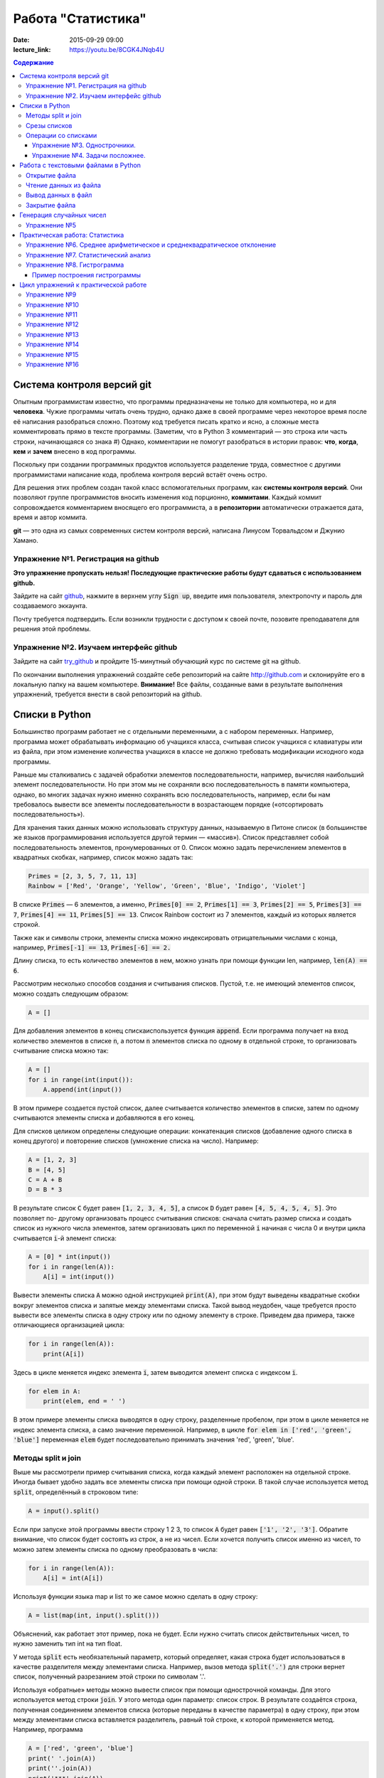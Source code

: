 Работа "Статистика"
###################

:date: 2015-09-29 09:00

:lecture_link: https://youtu.be/8CGK4JNqb4U

.. default-role:: code
.. contents:: Содержание

Система контроля версий git
===========================

Опытным программистам известно, что программы предназначены не только для компьютера, но и для **человека**.
Чужие программы читать очень трудно, однако даже в своей программе через
некоторое время после её написания разобраться сложно. Поэтому
код требуется писать кратко и ясно, а сложные места комментировать прямо в тексте программы.
(Заметим, что в Python 3 комментарий — это строка или часть строки, начинающаяся со знака #)
Однако, комментарии не помогут разобраться в истории правок: **что**, **когда**, **кем** и **зачем** внесено в код
программы.

Поскольку при создании программных продуктов используется разделение
труда, совместное с другими программистами написание кода, проблема контроля версий встаёт очень остро.

Для решения этих проблем создан такой класс вспомогательных программ, как **системы контроля версий**.
Они позволяют группе программистов вносить изменения код порционно, **коммитами**.
Каждый коммит сопровождается комментарием вносящего его программиста, а в **репозитории** автоматически отражается
дата, время и автор коммита.

**git** — это одна из самых современных систем контроля версий, написана Линусом Торвальдсом и Джунио Хамано.

Упражнение №1. Регистрация на github
------------------------------------

**Это упражнение пропускать нельзя! Последующие практические работы будут сдаваться с использованием github.**

Зайдите на сайт github_, нажмите в верхнем углу `Sign up`, введите имя пользователя, электропочту
и пароль для создаваемого эккаунта.

.. _github: http://github.com

Почту требуется подтвердить. Если возникли трудности с доступом к своей почте, позовите преподавателя для решения этой проблемы.

Упражнение №2. Изучаем интерфейс github
---------------------------------------

Зайдите на сайт try_github_ и пройдите 15-минутный обучающий курс по системе git на github.

.. _try_github: https://try.github.io


По окончании выполнения упражнений создайте себе репозиторий на сайте http://github.com и склонируйте его в локальную папку на вашем компьютере.
**Внимание!** Все файлы, созданные вами в результате выполнения упражнений, требуется внести в свой репозиторий на github.

Списки в Python
===============

Большинство программ работает не с отдельными переменными, а с набором переменных. Например, программа может
обрабатывать информацию об учащихся класса, считывая список учащихся с клавиатуры или из файла, при этом изменение
количества учащихся в классе не должно требовать модификации исходного кода программы.

Раньше мы сталкивались с задачей обработки элементов последовательности, например, вычисляя наибольший элемент
последовательности. Но при этом мы не сохраняли всю последовательность в памяти компьютера, однако, во многих задачах
нужно именно сохранять всю последовательность, например, если бы нам требовалось вывести все элементы последовательности
в возрастающем порядке («отсортировать последовательность»).

Для хранения таких данных можно использовать структуру данных, называемую в Питоне список (в большинстве же языков
программирования используется другой термин — «массив»). Список представляет собой последовательность элементов,
пронумерованных от 0. Список можно задать перечислением элементов в квадратных скобках,
например, список можно задать так:

.. code-block:: python

	Primes = [2, 3, 5, 7, 11, 13]
	Rainbow = ['Red', 'Orange', 'Yellow', 'Green', 'Blue', 'Indigo', 'Violet']

В списке `Primes` — 6 элементов, а именно, `Primes[0] == 2`, `Primes[1] == 3`, `Primes[2] == 5`, `Primes[3] == 7`,
`Primes[4] == 11`, `Primes[5] == 13`. Список Rainbow состоит из 7 элементов, каждый из которых является строкой.

Также как и символы строки, элементы списка можно индексировать отрицательными числами с конца, например,
`Primes[-1] == 13`, `Primes[-6] == 2.`

Длину списка, то есть количество элементов в нем, можно узнать при помощи функции len, например, `len(A) == 6`.

Рассмотрим несколько способов создания и считывания списков. Пустой, т.е. не имеющий элементов список, можно создать
следующим образом:

.. code-block:: python

	A = []

Для добавления элементов в конец спискаиспользуется функция `append`. Если программа получает на вход количество
элементов в списке `n`, а потом `n` элементов списка по одному в отдельной строке, то организовать считывание списка
можно так:

.. code-block:: python

	A = []
	for i in range(int(input()):
	    A.append(int(input())

В этом примере создается пустой список, далее считывается количество элементов в списке, затем по одному считываются
элементы списка и добавляются в его конец.

Для списков целиком определены следующие операции: конкатенация списков (добавление одного списка в конец другого) и
повторение списков (умножение списка на число). Например:

.. code-block:: python

	A = [1, 2, 3]
	B = [4, 5]
	C = A + B
	D = B * 3

В результате список `C` будет равен `[1, 2, 3, 4, 5]`, а список `D` будет равен `[4, 5, 4, 5, 4, 5]`. Это позволяет по-
другому организовать процесс считывания списков: сначала считать размер списка и создать список из нужного числа
элементов, затем организовать цикл по переменной `i` начиная с числа 0 и внутри цикла считывается `i`-й элемент списка:

.. code-block:: python

	A = [0] * int(input())
	for i in range(len(A)):
	    A[i] = int(input())

Вывести элементы списка `A` можно одной инструкцией `print(A)`, при этом будут выведены квадратные скобки вокруг
элементов списка и запятые между элементами списка. Такой вывод неудобен, чаще требуется просто вывести все элементы
списка в одну строку или по одному элементу в строке. Приведем два примера, также отличающиеся организацией цикла:

.. code-block:: python

	for i in range(len(A)):
	    print(A[i])

Здесь в цикле меняется индекс элемента `i`, затем выводится элемент списка с индексом `i`.

.. code-block:: python

	for elem in A:
	    print(elem, end = ' ')

В этом примере элементы списка выводятся в одну строку, разделенные пробелом, при этом в цикле меняется не индекс
элемента списка, а само значение переменной. Например, в цикле `for elem in ['red', 'green', 'blue']` переменная `elem`
будет последовательно принимать значения 'red', 'green', 'blue'.

Методы split и join
-------------------

Выше мы рассмотрели пример считывания списка, когда каждый элемент расположен на отдельной строке. Иногда бывает удобно
задать все элементы списка при помощи одной строки. В такой случае используется метод `split`, определённый в строковом
типе:

.. code-block:: python

	A = input().split()

Если при запуске этой программы ввести строку 1 2 3, то список `A` будет равен `['1', '2', '3']`. Обратите внимание, что
список будет состоять из строк, а не из чисел. Если хочется получить список именно из чисел, то можно затем элементы
списка по одному преобразовать в числа:

.. code-block:: python

	for i in range(len(A)):
	    A[i] = int(A[i])

Используя функции языка map и list то же самое можно сделать в одну строку:

.. code-block:: python

	A = list(map(int, input().split()))

Объяснений, как работает этот пример, пока не будет. Если нужно считать список действительных чисел, то нужно заменить
тип int на тип float.

У метода `split` есть необязательный параметр, который определяет, какая строка будет использоваться в качестве
разделителя между элементами списка. Например, вызов метода `split('.')` для строки вернет список, полученный
разрезанием этой строки по символам '.'.

Используя «обратные» методы можно вывести список при помощи однострочной команды. Для этого используется метод строки
`join`. У этого метода один параметр: список строк. В результате создаётся строка, полученная соединением элементов
списка (которые переданы в качестве параметра) в одну строку, при этом между элементами списка вставляется разделитель,
равный той строке, к которой применяется метод. Например, программа

.. code-block:: python

	A = ['red', 'green', 'blue']
	print(' '.join(A))
	print(''.join(A))
	print('***'.join(A))

выведет строки `red green blue`, `redgreenblue` и `red***green***blue`.

Если же список состоит из чисел, то придется использовать еще и функцию map. То есть вывести элементы списка чисел,
разделяя их пробелами, можно так:

.. code-block:: python

	print(' '.join(map(str, A)))


Срезы списков
-------------

Со списками, так же как и со строками, можно делать срезы. А именно:

+-------------+--------------------------------------------------------------------------------------------------------------------------+
| `A[i:j]`    | срез из `j-i` элементов `A[i], A[i+1], ..., A[j-1]`.                                                                     |
+-------------+--------------------------------------------------------------------------------------------------------------------------+
| `A[i:j:-1]` | срез из `i-j` элементов `A[i], A[i-1], ..., A[j+1]` (то есть меняется порядок элементов).                                |
+-------------+--------------------------------------------------------------------------------------------------------------------------+
| `A[i:j:k]`  | срез с шагом `k`: `A[i], A[i+k], A[i+2*k],...` . Если значение `k` меньше 0, то элементы идут в противоположном порядке. |
+-------------+--------------------------------------------------------------------------------------------------------------------------+

Каждое из чисел `i` или `j` может отсутствовать, что означает «начало строки»/ или «конец строки»/

Списки, в отличии от строк, являются изменяемыми объектами: можно отдельному элементу списка присвоить новое значение. Но можно менять и целиком срезы. Например:

.. code-block:: python

	A = [1, 2, 3, 4, 5]
	A[2:4] = [7, 8, 9]

Получится список, у которого вместо двух элементов среза `A[2:4]` вставлен новый список уже из трех элементов. Теперь список стал равен `[1, 2, 3, 7, 8, 9, 5]`.

.. code-block:: python

	A = [1, 2, 4, 5, 6,  7]
	A[::-2] = [10, 20, 30, 40]

Получится список `[40, 2, 30, 4, 20, 6, 10]`. Здесь `A[::-2]` — это список из элементов `A[-1], A[-3], A[-5], A[-7]`, которым присваиваются значения 10, 20, 30, 40 соответственно.

Если **не непрерывному** срезу (то есть срезу с шагом `k`, отличному от 1), присвоить новое значение, то количество элементов в старом и новом срезе обязательно должно совпадать, в противном случае произойдет ошибка `ValueError`.

Обратите внимание, `A[i]` — это **элемент** списка, а не срез!


Операции со списками
--------------------

Со списками можно легко делать много разных операций.

+------------------+----------------------------------------------------------------------------------------------------------------------------------------------------+
| операция         | действие                                                                                                                                           |
+==================+====================================================================================================================================================+
| `x in A`         | Проверить, содержится ли элемент в списке. Возвращает `True` или `False`.                                                                          |
+------------------+----------------------------------------------------------------------------------------------------------------------------------------------------+
| `x not in A`     | То же самое, что `not(x in A)`.                                                                                                                    |
+------------------+----------------------------------------------------------------------------------------------------------------------------------------------------+
| `min(A)`         | Наименьший элемент списка. Элементы списка могут быть числами или строками, для строк сравнение элементов проводится в лексикографическом порядке. |
+------------------+----------------------------------------------------------------------------------------------------------------------------------------------------+
| `max(A)`         | Наибольший элемент списка.                                                                                                                         |
+------------------+----------------------------------------------------------------------------------------------------------------------------------------------------+
| `sum(A)`         | Сумма элементов списка, элементы обязательно должны быть числами.                                                                                  |
+------------------+----------------------------------------------------------------------------------------------------------------------------------------------------+
| `A.index(x)`     | Индекс первого вхождения элемента `x` в список, при его отсутствии генерирует исключение `ValueError`.                                             |
+------------------+----------------------------------------------------------------------------------------------------------------------------------------------------+
| `A.count(x)`     | Количество вхождений элемента `x` в список.                                                                                                        |
+------------------+----------------------------------------------------------------------------------------------------------------------------------------------------+
| `A.append(x)`    | Добавить в конец списка `A` элемент `x`.                                                                                                           |
+------------------+----------------------------------------------------------------------------------------------------------------------------------------------------+
| `A.insert(i, x)` | Вставить в список `A` элемент `x` на позицию с индексом `i`. Элементы списка `A`, которые до вставки имели индексы `i` и больше сдвигаются вправо. |
+------------------+----------------------------------------------------------------------------------------------------------------------------------------------------+
| `A.extend(B)`    | Добавить в конец списка `A` содержимое списка `B`.                                                                                                 |
+------------------+----------------------------------------------------------------------------------------------------------------------------------------------------+
| `A.pop()`        | Удалить из списка последний элемент, возвращается значение удаленного элемента.                                                                    |
+------------------+----------------------------------------------------------------------------------------------------------------------------------------------------+
| `A.pop(i)`       | Удалить из списка элемент с индексом `i`, возвращается значение удаленного элемента. Все элементы, стоящие правее удаленного, сдвигаются влево.    |
+------------------+----------------------------------------------------------------------------------------------------------------------------------------------------+

Упражнение №3. Однострочники.
+++++++++++++++++++++++++++++

Каждая из задач должна быть решена в одну строку.
Список чисел A уже введён.

#. Выведите элементы списка с чётными индексами.

	+-----------+-------+
	| Ввод      | Вывод |
	+===========+=======+
	| 1 2 3 4 5 | 1 3 5 |
	+-----------+-------+

#. Найдите наибольший элемент в списке. Выведите значение элемента и его индекс.

	+-----------+-------+
	| Ввод      | Вывод |
	+===========+=======+
	| 1 2 3 2 1 | 3 2   |
	+-----------+-------+

#. Выведите список в обратном порядке.

	+-----------+-----------+
	| Ввод      | Вывод     |
	+===========+===========+
	| 1 2 3 4 5 | 5 4 3 2 1 |
	+-----------+-----------+

Упражнение №4. Задачи посложнее.
++++++++++++++++++++++++++++++++

#. Переставьте соседние элементы в списке. Задача решается в три строки.

	+-----------+-----------+
	| Ввод      | Вывод     |
	+===========+===========+
	| 1 2 3 4 5 | 2 1 4 3 5 |
	+-----------+-----------+

#. Выполните циклический сдвиг элементов списка вправо. Решите задачу в две строки.

	+-----------+-----------+
	| Ввод      | Вывод     |
	+===========+===========+
	| 1 2 3 4 5 | 5 1 2 3 4 |
	+-----------+-----------+

#. Выведите элементы, которые встречаются в списке только один раз. Элементы нужно выводить в том порядке, в котором они встречаются в списке.

	+-------------+-------+
	| Ввод        | Вывод |
	+=============+=======+
	| 1 2 2 3 3 3 | 1     |
	+-------------+-------+

	В этой задаче **нельзя** модицифицировать список, использовать вспомогательные списки, строки, срезы.

#. Определите, какое число в этом списке встречается чаще всего. Если таких чисел несколько, выведите любое из них.

	+-------------+-------+
	| Ввод        | Вывод |
	+=============+=======+
	| 1 2 3 2 3 3 | 3     |
	+-------------+-------+

	В этой задаче также **нельзя** модицифицировать список, использовать вспомогательные списки, строки, срезы.

Работа с текстовыми файлами в Python
====================================

До этого для ввода информации мы использовали исключительно клавиатуру. При этом в большинстве случаев данные,
считываемые программой, **уже** хранятся на носителе информации в виде **файлов**.

Для каждого файла, с которым необходимо производить операции ввода-вывода, нужно создать специальный объект – поток.
Именно с потоками работают программы — использование такого дополнительного слоя **абстракции** позволяет прозрачно
работать не только с текстовыми файлами, но и, например, с архивами.

Открытие файла
--------------

Открытие файла осуществляется функцией `open`, которой нужно передать два параметра. Первый параметр — строка, задающая
имя открываемого файла. Второй параметр — строка, укахывающая режим октрытия файла.

Существует три режима открытия файлов:

+--------------+-----------------------------------------------------------------+
| Режим        | Описание                                                        |
+==============+=================================================================+
| "r" (read)   | Файл открывается для чтения данных.                             |
+--------------+-----------------------------------------------------------------+
| "w" (write)  | Файл открываетсяна запись, при этом содержимое файла очищается. |
+--------------+-----------------------------------------------------------------+
| "a" (append) | Файл открывается для добавления данных в конец файла.           |
+--------------+-----------------------------------------------------------------+

Если второй параметр не задан, то считается, что файл открывается в режиме чтения.

Функция open возвращает ссылку на **файловый объект**, которую нужно записать в переменную,
чтобы потом через данный объект работать с этим файлом. Например:

.. code-block:: python

	input = open('input.txt', 'r')
	output = open('output.txt', 'w')

Здесь открыто два файла (один на чтение, другой на запись) и создано два связанных с ними объекта.

Чтение данных из файла
----------------------

Для файла, открытого на чтение данных, можно несколько методов, позвозволяющих считывать данные. Мы рассмотри
три из них: `readline`, `readlines`, `read`.

Метод `readline()` считывает одну строку из файла (до символа конца строки '\n', возвращается считанная строка вместе с
символом '\n'). Если считывание не было успешно (достигнут конец файла), то возвращается пустая строка. Для удаления
символа '\n' из конца файла удобно использовать метод строки `rstrip()`. Например:

.. code-block:: python

	s = s.rstrip().

Метод `readlines()` считывает все строки из файла и возвращает список из всех считанных строк (одна строка — один
элемент списка). При этом символы '\n' остаются в концах строк.

Метод `read()` считывает все содержимое из файла и возвращает строку, которая может содержать символы '\n'. Если методу
read передать целочисленный параметр, то будет считано не более заданного количества байт. Например, считывать файл
побайтово можно при помощи метода `read(1)`.

Вывод данных в файл
-------------------

Данные выводятся в файл при помощи метода `write`, которому в качестве параметра передается одна строка. Этот метод не
выводит символ конца строки '\n' (как это делает функция `print` при стандартном выводе), поэтому для перехода на новую
строку в файле необходимо явно вывести символ '\n'.

Выводить данные в файл можно и при помощи `print`, если передать функции еще один именованный параметр `file`. Например:

.. code-block:: python

	output = open('output.txt', 'w')
	print(a, b, c, file=output)

Закрытие файла
--------------

После окончания работы с файлом необходимо закрыть его при помощи метода `close()`.

Следующая программа считывает все содержимое файла `input.txt`, записывает его в переменную `s`, а затем выводит ее в
файл `output.txt`.

.. code-block:: python

	input = open('input.txt', 'r')
	output = open('output.txt', 'w')
	s = input.read()
	output.write(s)
	input.close()
	output.close()

А вот аналогичная программа, но читающая данные побайтово:

.. code-block:: python

	input = open('input.txt', 'r')
	output = open('output.txt', 'w')
	c = input.read(1)
	while len(c) > 0:
	    output.write(c)
	    c = input.read(1)
	input.close()
	output.close()


Генерация случайных чисел
=========================

Python порождает случайные числа на основе формулы, так что они не на самом деле случайные, а, как говорят, псевдослучайные. 

Модуль **random** позволяет генерировать случайные числа. Прежде чем использовать модуль, необходимо подключить его с помощью инструкции:

.. code-block:: python

    from random import *

Пока вам достаточно знать две функции из этого модуля:

+-----------------+--------------------------------------------------------------------------------+
| `random()`      | возвращает псевдослучайное число типа float от 0.0 до 1.0                      |
+-----------------+--------------------------------------------------------------------------------+
| `randint(a, b)` | возвращает псевдослучайное целое число в промежутке [a, b] включая его границы |
+-----------------+--------------------------------------------------------------------------------+

Упражнение №5
-------------

#. При помощи модуля `random` и функции `randint` создайте файл `int_data.txt` с миллионом случайных чисел типа `int` в диапазоне от 0 до 100.

#. Также создайте файл `float_data.txt` с миллионом случайных чисел типа `float` в диапазоне от 0 до 100, имеющих два знака после десятичной точки.

Практическая работа: Статистика
===============================

Упражнение №6. Среднее арифметическое и среднеквадратическое отклонение
-----------------------------------------------------------------------

Для чисел из файла `float_data.txt` найдите:

#. Среднее арифметическое всех чисел.
#. Среднеквадратическое отклонение от среднего.
#. Максимальное и минимальное число и их местоположение (первых при существовании равных им). Первое число считать
   идущим под номером 0.

Упражнение №7. Статистический анализ
------------------------------------

Для чисел из файла `int_data.txt`:

#. Найдите, сколько раз встречаеся каждое из чисел.
#. Выведите самое часто встречающееся число и самое редко встречающееся число.
#. Выведите, сколько всего различных чисел встречается в последовательности


Упражнение №8. Гистрограмма
---------------------------

Пример построения гистрограммы
++++++++++++++++++++++++++++++

.. code-block:: python

   # пример построения гистрограммы

   import matplotlib.pyplot as plt
   from random import random

   data = [random() for i in range(10000)]
   plt.hist(data, bins=100)
   plt.show()

Требуется разбить все числа из файла `float_data.txt` на 20 интервалов, посчитать количество чисел, принадлежащих каждому интервалу, а затем вывести гистограмму распределения данных псевдослучайных чисел по этим интервалам.


Цикл упражнений к практической работе
=====================================


Упражнение №9
-------------

Вывести список в следующем порядке: первое число, последнее, второе, предпоследнее и так
далее все числа.

+-----------+-----------+
| Ввод      | Вывод     |
+===========+===========+
| 1 2 3 4 5 | 1 5 2 4 3 |
+-----------+-----------+

+---------+---------+
| Ввод    | Вывод   |
+=========+=========+
| 1 2 3 4 | 1 4 2 3 |
+---------+---------+

.. code-block:: python

    A[::2], A[1::2] = A[:(len(A) + 1)//2], A[(len(A) + 1)//2:][::-1]
    print(A)

Упражнение №10
--------------

`N` кузнечиков стоят в ряд. Для каждого кузнечика задана числовая характеристика — длина его прыжка. Если длина прыжка
кузнечика равна `l`, то он за один прыжок перепрыгивает через `l` других кузнечиков.

Каждую секунду последний кузнечик прыгает к началу ряда, перепрыгивает через столько кузнечиков, чему равна длина его
прыжка, и становится между двумя другими кузнечиками.

В первой строке входных данных задана расстановка кузнечиков (длины их прыжков). Во второй строке входных данных задано
число секунд `t`. Опеределите и выведите на экран расстановку кузнечиков через `t` секунд. Все длины прыжков — натуральные
числа, меньшие, чем число кузнечиков в ряду.

Решите задачу в четыре строки.

+-----------+-----------+
| Ввод      | Вывод     |
+===========+===========+
| 1 2 3 4 2 | 4 1 2 2 3 |
+-----------+-----------+
| 2         |           |
+-----------+-----------+


Упражнение №11
--------------

Назовем последовательность чисел последовательностью `k-боначчи`, если каждый элемент этой последовательности является
суммой `k` предыдущих членов последовательности. В частности, последовательность `2-боначчи` является
последовательностью Фибоначчи.

Более формально, `i-й` элемент последовательности k\ :sub:`i` равен `1`, если `0≤i≤k-1`, и равен сумме `k` предыдущих
членов последовательности k\ :sub:`i−1`\ +k\ :sub:`i−2`\ +…+k\ :sub:`i−k`\  при i≥k.

Даны два числа `k` и `n` (k≥2, n≥0). Вычислите `n-й` член последовательности `k-боначчи` k\ :sub:`n`.

Решите задачу в пять строк.

+-------+-------+
| Ввод  | Вывод |
+=======+=======+
| 3 6   | 17    |
+-------+-------+
| 100 0 | 1     |
+-------+-------+

Упражнение №12
--------------

В списке — нечетное число элементов, при этом все элементы различны. Найдите медиану списка: элемент, который стоял бы
ровно посередине списка, если список отсортировать.

При решении этой задачи нельзя модифицировать данный список (в том числе и сортировать его), использовать
вспомогательные списки.

Программа получает на вход нечетное число `N`, в следующей строке заданы `N` элементов списка через пробел.

Программа должна вывести единственное число — значение медианного элемента в списке.

+---------------+-------+
| Ввод          | Вывод |
+===============+=======+
| 7             | 4     |
+---------------+-------+
| 6 1 9 2 3 4 8 |       |
+---------------+-------+

Упражнение №13
--------------

Вася хочет узнать, какую оценку он получит в четверти по информатике. Учитель придерживается следующей системы:
вычисляется среднее арифметическое всех оценок в журнале, и ставится ближайшая целая оценка, не превосходящая среднего
арифметического.

При этом если у школьника есть двойка, а следующая за ней оценка – не двойка, то двойка считается закрытой, и при
вычислении среднего арифметического не учитывается.

Вводится десять натуральных чисел от 2 до 5 через пробел – оценки Васи.

Выведите натуральное число (от 2 до 5) – его четвертную оценку.

+---------------------+-------+
| Ввод                | Вывод |
+=====================+=======+
| 2 5 2 5 2 5 2 5 2 5 | 5     |
+---------------------+-------+
| 2 2 2 2 2 2 2 2 2 5 | 2     |
+---------------------+-------+
| 5 5 5 5 5 5 5 5 5 2 | 4     |
+---------------------+-------+

Упражнение №14
--------------

Для изучения пассажиропотока в метро было записано время входа и время выхода в метро каждого пассажира. На основании
этих данных определите, сколько пассажиров было в метро в некоторый заданный момент времени T.

Программа получает на вход число пассажиров `N`. Далее в `N` строчках записано время входа A\ :sub:`i` и время выхода
B\ :sub:`i` каждого пассажира (A\ :sub:`i`\ <B\ :sub:`i`\ ). Время задается в минутах от начала работы метрополитена.

В следующей строке дано время `T`.

Выведите одно число: количество пассажиров в момент времени `T`. Если какой-то пассажир в момент `T` входит или выходит,
то его тоже необходимо посчитать.

+-------+-------+
| Ввод  | Вывод |
+=======+=======+
| 4     | 3     |
+-------+-------+
| 3 12  |       |
+-------+-------+
| 8 9   |       |
+-------+-------+
| 5 10  |       |
+-------+-------+
| 10 12 |       |
+-------+-------+
| 10    |       |
+-------+-------+

Упражнение №15
--------------

Не без вашей помощи в метро посчитали количество пассажиров в каждый час работы метро. Теперь вас просят по этим данным
найти «час пик»: такие `k` подряд идущих часов, что суммарное число пассажиров в эти часы максимальное.

Первая строка входных данных содержит количество часов в сутках, в течение которых работает метрополитен `N` (N≥1).
Вторая строка содержит `N` неотрицательных чисел, записанных через пробел. В третьей строке записана продолжительность
часа пик `k` (1≤k≤N).

Найдите `k` подряд идущих часов работы метрополитена с максимальным суммарным числом пассажиров и выведите суммарное
число пассажиров за эти часы.

+---------------+-------+
| Ввод          | Вывод |
+===============+=======+
| 7             | 12    |
+---------------+-------+
| 3 2 5 4 3 2 4 |       |
+---------------+-------+
| 3             |       |
+---------------+-------+

Упражнение №16
--------------

По данному числ `N` выведите первые `N+1` строку `треугольника Паскаля`_. Числа в строке разделяйте одним пробелом.

.. _`треугольника Паскаля`: https://ru.wikipedia.org/wiki/%D0%A2%D1%80%D0%B5%D1%83%D0%B3%D0%BE%D0%BB%D1%8C%D0%BD%D0%B8%D0%BA_%D0%9F%D0%B0%D1%81%D0%BA%D0%B0%D0%BB%D1%8F

+------+-----------+
| Ввод | Вывод     |
+======+===========+
| 4    | 1         |
+------+-----------+
|      | 1 1       |
+------+-----------+
|      | 1 2 1     |
+------+-----------+
|      | 1 3 3 1   |
+------+-----------+
|      | 1 4 6 4 1 |
+------+-----------+

